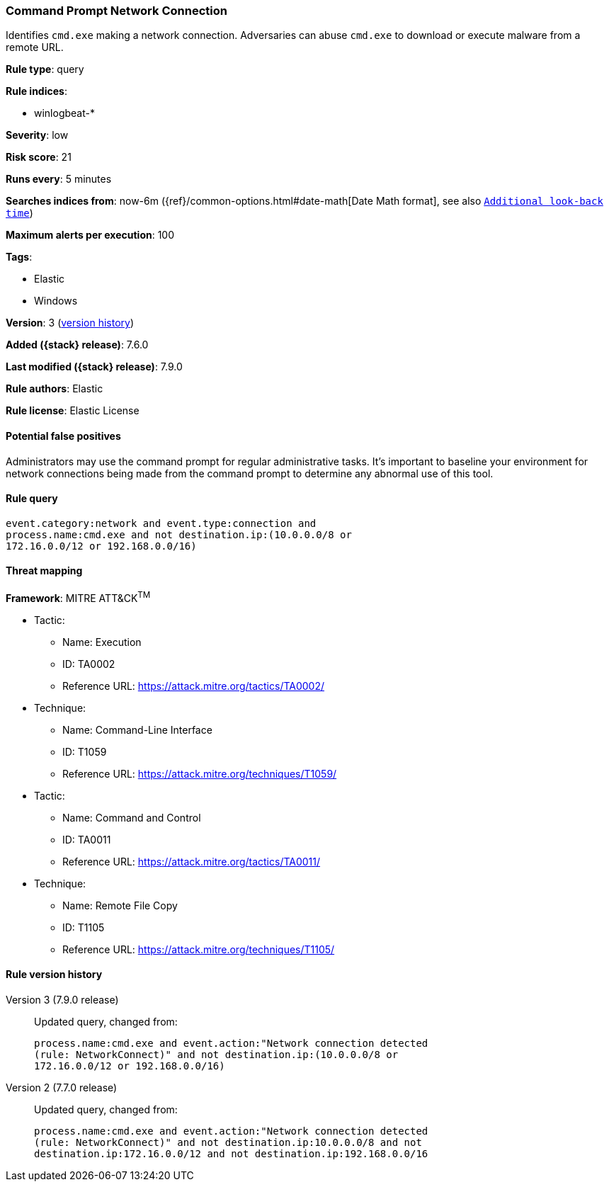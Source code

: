 [[command-prompt-network-connection]]
=== Command Prompt Network Connection

Identifies `cmd.exe` making a network connection. Adversaries can abuse
`cmd.exe` to download or execute malware from a remote URL.

*Rule type*: query

*Rule indices*:

* winlogbeat-*

*Severity*: low

*Risk score*: 21

*Runs every*: 5 minutes

*Searches indices from*: now-6m ({ref}/common-options.html#date-math[Date Math format], see also <<rule-schedule, `Additional look-back time`>>)

*Maximum alerts per execution*: 100

*Tags*:

* Elastic
* Windows

*Version*: 3 (<<command-prompt-network-connection-history, version history>>)

*Added ({stack} release)*: 7.6.0

*Last modified ({stack} release)*: 7.9.0

*Rule authors*: Elastic

*Rule license*: Elastic License

==== Potential false positives

Administrators may use the command prompt for regular administrative tasks. It's important to baseline your environment for network connections being made from the command prompt to determine any abnormal use of this tool.

==== Rule query


[source,js]
----------------------------------
event.category:network and event.type:connection and
process.name:cmd.exe and not destination.ip:(10.0.0.0/8 or
172.16.0.0/12 or 192.168.0.0/16)
----------------------------------

==== Threat mapping

*Framework*: MITRE ATT&CK^TM^

* Tactic:
** Name: Execution
** ID: TA0002
** Reference URL: https://attack.mitre.org/tactics/TA0002/
* Technique:
** Name: Command-Line Interface
** ID: T1059
** Reference URL: https://attack.mitre.org/techniques/T1059/


* Tactic:
** Name: Command and Control
** ID: TA0011
** Reference URL: https://attack.mitre.org/tactics/TA0011/
* Technique:
** Name: Remote File Copy
** ID: T1105
** Reference URL: https://attack.mitre.org/techniques/T1105/

[[command-prompt-network-connection-history]]
==== Rule version history

Version 3 (7.9.0 release)::
Updated query, changed from:
+
[source, js]
----------------------------------
process.name:cmd.exe and event.action:"Network connection detected
(rule: NetworkConnect)" and not destination.ip:(10.0.0.0/8 or
172.16.0.0/12 or 192.168.0.0/16)
----------------------------------

Version 2 (7.7.0 release)::
Updated query, changed from:
+
[source, js]
----------------------------------
process.name:cmd.exe and event.action:"Network connection detected
(rule: NetworkConnect)" and not destination.ip:10.0.0.0/8 and not
destination.ip:172.16.0.0/12 and not destination.ip:192.168.0.0/16
----------------------------------


